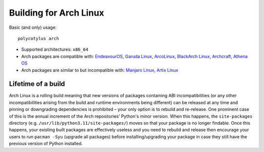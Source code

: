 .. _arch_quirks:

=======================
Building for Arch Linux
=======================

Basic (and only) usage::

    polycotylus arch

* Supported architectures: ``x86_64``

* Arch packages are compatible with: `EndeavourOS <https://endeavouros.com/>`_,
  `Garuda Linux <https://garudalinux.org/>`_, `ArcoLinux
  <https://arcolinux.com/>`_, `BlackArch Linux <https://www.blackarch.org/>`_,
  `Archcraft <https://archcraft.io/>`_, `Athena OS <https://athenaos.org/>`_

* Arch packages are similar to but incompatible with: `Manjaro Linux
  <https://manjaro.org/>`_, `Artix Linux <https://artixlinux.org/>`_


Lifetime of a build
...................

Arch Linux is a rolling build meaning that new versions of packages containing
ABI incompatibilities (or any other incompatibilities arising from the build and
runtime environments being different) can be released at any time and pinning or
downgrading dependencies is prohibited – your only option is to rebuild and
re-release. One prominent case of this is the annual increment of the Arch
repositories' Python's minor version. When this happens, the ``site-packages``
directory (e.g. ``/usr/lib/python3.11/site-packages/``) moves so that your
package is no longer findable. Once this happens, your existing built packages
are effectively useless and you need to rebuild and release then encourage your
users to run ``pacman -Syu`` (upgrade all packages) before installing/upgrading
your package in case they still have the previous version of Python installed.
